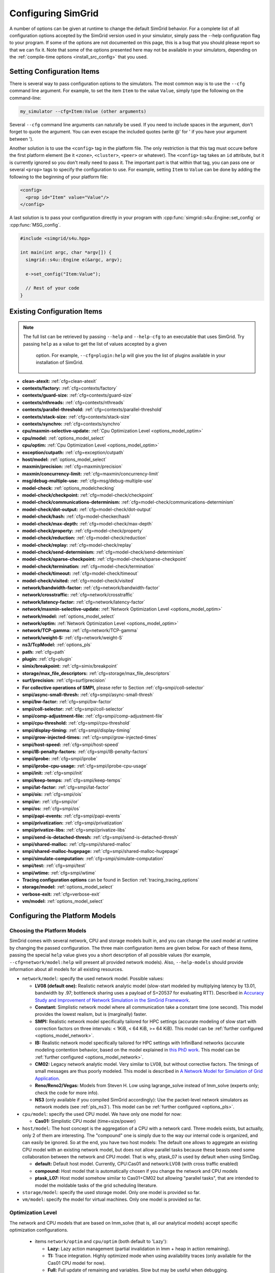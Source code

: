 .. _options:

Configuring SimGrid
===================

.. raw:: html

   <object id="TOC" data="graphical-toc.svg" width="100%" type="image/svg+xml"></object>
   <script>
   window.onload=function() { // Wait for the SVG to be loaded before changing it
     var elem=document.querySelector("#TOC").contentDocument.getElementById("ConfigBox")
     elem.style="opacity:0.93999999;fill:#ff0000;fill-opacity:0.1;stroke:#000000;stroke-width:0.35277778;stroke-linecap:round;stroke-linejoin:round;stroke-miterlimit:4;stroke-dasharray:none;stroke-dashoffset:0;stroke-opacity:1";
   }
   </script>
   <br/>
   <br/>

A number of options can be given at runtime to change the default
SimGrid behavior. For a complete list of all configuration options
accepted by the SimGrid version used in your simulator, simply pass
the --help configuration flag to your program. If some of the options
are not documented on this page, this is a bug that you should please
report so that we can fix it. Note that some of the options presented
here may not be available in your simulators, depending on the
:ref:`compile-time options <install_src_config>` that you used.

Setting Configuration Items
---------------------------

There is several way to pass configuration options to the simulators.
The most common way is to use the ``--cfg`` command line argument. For
example, to set the item ``Item`` to the value ``Value``, simply
type the following on the command-line:

.. code-block:: shell

   my_simulator --cfg=Item:Value (other arguments)

Several ``--cfg`` command line arguments can naturally be used. If you
need to include spaces in the argument, don't forget to quote the
argument. You can even escape the included quotes (write @' for ' if
you have your argument between ').

Another solution is to use the ``<config>`` tag in the platform file. The
only restriction is that this tag must occure before the first
platform element (be it ``<zone>``, ``<cluster>``, ``<peer>`` or whatever).
The ``<config>`` tag takes an ``id`` attribute, but it is currently
ignored so you don't really need to pass it. The important part is that
within that tag, you can pass one or several ``<prop>`` tags to specify
the configuration to use. For example, setting ``Item`` to ``Value``
can be done by adding the following to the beginning of your platform
file:

.. code-block:: xml

  <config>
    <prop id="Item" value="Value"/>
  </config>

A last solution is to pass your configuration directly in your program
with :cpp:func:`simgrid::s4u::Engine::set_config` or :cpp:func:`MSG_config`.

.. code-block:: cpp

   #include <simgrid/s4u.hpp>

   int main(int argc, char *argv[]) {
     simgrid::s4u::Engine e(&argc, argv);

     e->set_config("Item:Value");

     // Rest of your code
   }

.. _options_list:

Existing Configuration Items
----------------------------

.. note::
  The full list can be retrieved by passing ``--help`` and
  ``--help-cfg`` to an executable that uses SimGrid. Try passing
  ``help`` as a value to get the list of values accepted by a given
   option. For example, ``--cfg=plugin:help`` will give you the list
   of plugins available in your installation of SimGrid.

- **clean-atexit:** :ref:`cfg=clean-atexit`

- **contexts/factory:** :ref:`cfg=contexts/factory`
- **contexts/guard-size:** :ref:`cfg=contexts/guard-size`
- **contexts/nthreads:** :ref:`cfg=contexts/nthreads`
- **contexts/parallel-threshold:** :ref:`cfg=contexts/parallel-threshold`
- **contexts/stack-size:** :ref:`cfg=contexts/stack-size`
- **contexts/synchro:** :ref:`cfg=contexts/synchro`

- **cpu/maxmin-selective-update:** :ref:`Cpu Optimization Level <options_model_optim>`
- **cpu/model:** :ref:`options_model_select`
- **cpu/optim:** :ref:`Cpu Optimization Level <options_model_optim>`

- **exception/cutpath:** :ref:`cfg=exception/cutpath`

- **host/model:** :ref:`options_model_select`

- **maxmin/precision:** :ref:`cfg=maxmin/precision`
- **maxmin/concurrency-limit:** :ref:`cfg=maxmin/concurrency-limit`

- **msg/debug-multiple-use:** :ref:`cfg=msg/debug-multiple-use`

- **model-check:** :ref:`options_modelchecking`
- **model-check/checkpoint:** :ref:`cfg=model-check/checkpoint`
- **model-check/communications-determinism:** :ref:`cfg=model-check/communications-determinism`
- **model-check/dot-output:** :ref:`cfg=model-check/dot-output`
- **model-check/hash:** :ref:`cfg=model-checker/hash`
- **model-check/max-depth:** :ref:`cfg=model-check/max-depth`
- **model-check/property:** :ref:`cfg=model-check/property`
- **model-check/reduction:** :ref:`cfg=model-check/reduction`
- **model-check/replay:** :ref:`cfg=model-check/replay`
- **model-check/send-determinism:** :ref:`cfg=model-check/send-determinism`
- **model-check/sparse-checkpoint:** :ref:`cfg=model-check/sparse-checkpoint`
- **model-check/termination:** :ref:`cfg=model-check/termination`
- **model-check/timeout:** :ref:`cfg=model-check/timeout`
- **model-check/visited:** :ref:`cfg=model-check/visited`

- **network/bandwidth-factor:** :ref:`cfg=network/bandwidth-factor`
- **network/crosstraffic:** :ref:`cfg=network/crosstraffic`
- **network/latency-factor:** :ref:`cfg=network/latency-factor`
- **network/maxmin-selective-update:** :ref:`Network Optimization Level <options_model_optim>`
- **network/model:** :ref:`options_model_select`
- **network/optim:** :ref:`Network Optimization Level <options_model_optim>`
- **network/TCP-gamma:** :ref:`cfg=network/TCP-gamma`
- **network/weight-S:** :ref:`cfg=network/weight-S`

- **ns3/TcpModel:** :ref:`options_pls`
- **path:** :ref:`cfg=path`
- **plugin:** :ref:`cfg=plugin`

- **simix/breakpoint:** :ref:`cfg=simix/breakpoint`

- **storage/max_file_descriptors:** :ref:`cfg=storage/max_file_descriptors`

- **surf/precision:** :ref:`cfg=surf/precision`

- **For collective operations of SMPI,** please refer to Section :ref:`cfg=smpi/coll-selector`
- **smpi/async-small-thresh:** :ref:`cfg=smpi/async-small-thresh`
- **smpi/bw-factor:** :ref:`cfg=smpi/bw-factor`
- **smpi/coll-selector:** :ref:`cfg=smpi/coll-selector`
- **smpi/comp-adjustment-file:** :ref:`cfg=smpi/comp-adjustment-file`
- **smpi/cpu-threshold:** :ref:`cfg=smpi/cpu-threshold`
- **smpi/display-timing:** :ref:`cfg=smpi/display-timing`
- **smpi/grow-injected-times:** :ref:`cfg=smpi/grow-injected-times`
- **smpi/host-speed:** :ref:`cfg=smpi/host-speed`
- **smpi/IB-penalty-factors:** :ref:`cfg=smpi/IB-penalty-factors`
- **smpi/iprobe:** :ref:`cfg=smpi/iprobe`
- **smpi/iprobe-cpu-usage:** :ref:`cfg=smpi/iprobe-cpu-usage`
- **smpi/init:** :ref:`cfg=smpi/init`
- **smpi/keep-temps:** :ref:`cfg=smpi/keep-temps`
- **smpi/lat-factor:** :ref:`cfg=smpi/lat-factor`
- **smpi/ois:** :ref:`cfg=smpi/ois`
- **smpi/or:** :ref:`cfg=smpi/or`
- **smpi/os:** :ref:`cfg=smpi/os`
- **smpi/papi-events:** :ref:`cfg=smpi/papi-events`
- **smpi/privatization:** :ref:`cfg=smpi/privatization`
- **smpi/privatize-libs:** :ref:`cfg=smpi/privatize-libs`
- **smpi/send-is-detached-thresh:** :ref:`cfg=smpi/send-is-detached-thresh`
- **smpi/shared-malloc:** :ref:`cfg=smpi/shared-malloc`
- **smpi/shared-malloc-hugepage:** :ref:`cfg=smpi/shared-malloc-hugepage`
- **smpi/simulate-computation:** :ref:`cfg=smpi/simulate-computation`
- **smpi/test:** :ref:`cfg=smpi/test`
- **smpi/wtime:** :ref:`cfg=smpi/wtime`

- **Tracing configuration options** can be found in Section :ref:`tracing_tracing_options`

- **storage/model:** :ref:`options_model_select`
- **verbose-exit:** :ref:`cfg=verbose-exit`

- **vm/model:** :ref:`options_model_select`

.. _options_model:

Configuring the Platform Models
-------------------------------

.. _options_model_select:

Choosing the Platform Models
............................

SimGrid comes with several network, CPU and storage models built in,
and you can change the used model at runtime by changing the passed
configuration. The three main configuration items are given below.
For each of these items, passing the special ``help`` value gives you
a short description of all possible values (for example,
``--cfg=network/model:help`` will present all provided network
models). Also, ``--help-models`` should provide information about all
models for all existing resources.

- ``network/model``: specify the used network model. Possible values:

  - **LV08 (default one):** Realistic network analytic model
    (slow-start modeled by multiplying latency by 13.01, bandwidth by
    .97; bottleneck sharing uses a payload of S=20537 for evaluating
    RTT). Described in `Accuracy Study and Improvement of Network
    Simulation in the SimGrid Framework
    <http://mescal.imag.fr/membres/arnaud.legrand/articles/simutools09.pdf>`_.
  - **Constant:** Simplistic network model where all communication
    take a constant time (one second). This model provides the lowest
    realism, but is (marginally) faster.
  - **SMPI:** Realistic network model specifically tailored for HPC
    settings (accurate modeling of slow start with correction factors on
    three intervals: < 1KiB, < 64 KiB, >= 64 KiB). This model can be
    :ref:`further configured <options_model_network>`.
  - **IB:** Realistic network model specifically tailored for HPC
    settings with InfiniBand networks (accurate modeling contention
    behavior, based on the model explained in `this PhD work
    <http://mescal.imag.fr/membres/jean-marc.vincent/index.html/PhD/Vienne.pdf>`_.
    This model can be :ref:`further configured <options_model_network>`.
  - **CM02:** Legacy network analytic model. Very similar to LV08, but
    without corrective factors. The timings of small messages are thus
    poorly modeled. This model is described in `A Network Model for
    Simulation of Grid Application
    <ftp://ftp.ens-lyon.fr/pub/LIP/Rapports/RR/RR2002/RR2002-40.ps.gz>`_.
  - **Reno/Reno2/Vegas:** Models from Steven H. Low using lagrange_solve instead of
    lmm_solve (experts only; check the code for more info).
  - **NS3** (only available if you compiled SimGrid accordingly):
    Use the packet-level network
    simulators as network models (see :ref:`pls_ns3`).
    This model can be :ref:`further configured <options_pls>`.

- ``cpu/model``: specify the used CPU model.  We have only one model
  for now:

  - **Cas01:** Simplistic CPU model (time=size/power)

- ``host/model``: The host concept is the aggregation of a CPU with a
  network card. Three models exists, but actually, only 2 of them are
  interesting. The "compound" one is simply due to the way our
  internal code is organized, and can easily be ignored. So at the
  end, you have two host models: The default one allows to aggregate
  an existing CPU model with an existing network model, but does not
  allow parallel tasks because these beasts need some collaboration
  between the network and CPU model. That is why, ptask_07 is used by
  default when using SimDag.

  - **default:** Default host model. Currently, CPU:Cas01 and
    network:LV08 (with cross traffic enabled)
  - **compound:** Host model that is automatically chosen if
    you change the network and CPU models
  - **ptask_L07:** Host model somehow similar to Cas01+CM02 but
    allowing "parallel tasks", that are intended to model the moldable
    tasks of the grid scheduling literature.

- ``storage/model``: specify the used storage model. Only one model is
  provided so far.
- ``vm/model``: specify the model for virtual machines. Only one model
  is provided so far.

.. todo: make 'compound' the default host model.

.. _options_model_optim:

Optimization Level
..................

The network and CPU models that are based on lmm_solve (that
is, all our analytical models) accept specific optimization
configurations.

  - items ``network/optim`` and ``cpu/optim`` (both default to 'Lazy'):

    - **Lazy:** Lazy action management (partial invalidation in lmm +
      heap in action remaining).
    - **TI:** Trace integration. Highly optimized mode when using
      availability traces (only available for the Cas01 CPU model for
      now).
    - **Full:** Full update of remaining and variables. Slow but may be
      useful when debugging.

  - items ``network/maxmin-selective-update`` and
    ``cpu/maxmin-selective-update``: configure whether the underlying
    should be lazily updated or not. It should have no impact on the
    computed timings, but should speed up the computation. |br| It is
    still possible to disable this feature because it can reveal
    counter-productive in very specific scenarios where the
    interaction level is high. In particular, if all your
    communication share a given backbone link, you should disable it:
    without it, a simple regular loop is used to update each
    communication. With it, each of them is still updated (because of
    the dependency induced by the backbone), but through a complicated
    and slow pattern that follows the actual dependencies.

.. _cfg=maxmin/precision:
.. _cfg=surf/precision:

Numerical Precision
...................

**Option** ``maxmin/precision`` **Default:** 0.00001 (in flops or bytes) |br|
**Option** ``surf/precision`` **Default:** 0.00001 (in seconds)

The analytical models handle a lot of floating point values. It is
possible to change the epsilon used to update and compare them through
this configuration item. Changing it may speedup the simulation by
discarding very small actions, at the price of a reduced numerical
precision. You can modify separately the precision used to manipulate
timings (in seconds) and the one used to manipulate amounts of work
(in flops or bytes).

.. _cfg=maxmin/concurrency-limit:

Concurrency Limit
.................

**Option** ``maxmin/concurrency-limit`` **Default:** -1 (no limit)

The maximum number of variables per resource can be tuned through this
option. You can have as many simultaneous actions per resources as you
want. If your simulation presents a very high level of concurrency, it
may help to use e.g. 100 as a value here. It means that at most 100
actions can consume a resource at a given time. The extraneous actions
are queued and wait until the amount of concurrency of the considered
resource lowers under the given boundary.

Such limitations help both to the simulation speed and simulation accuracy
on highly constrained scenarios, but the simulation speed suffers of this
setting on regular (less constrained) scenarios so it is off by default.

.. _options_model_network:

Configuring the Network Model
.............................

.. _cfg=network/TCP-gamma:

Maximal TCP Window Size
^^^^^^^^^^^^^^^^^^^^^^^

**Option** ``network/TCP-gamma`` **Default:** 4194304

The analytical models need to know the maximal TCP window size to take
the TCP congestion mechanism into account.  On Linux, this value can
be retrieved using the following commands. Both give a set of values,
and you should use the last one, which is the maximal size.

.. code-block:: shell

   cat /proc/sys/net/ipv4/tcp_rmem # gives the sender window
   cat /proc/sys/net/ipv4/tcp_wmem # gives the receiver window

.. _cfg=smpi/IB-penalty-factors:
.. _cfg=network/bandwidth-factor:
.. _cfg=network/latency-factor:
.. _cfg=network/weight-S:

Correcting Important Network Parameters
^^^^^^^^^^^^^^^^^^^^^^^^^^^^^^^^^^^^^^^

SimGrid can take network irregularities such as a slow startup or
changing behavior depending on the message size into account.  You
should not change these values unless you really know what you're
doing.  The corresponding values were computed through data fitting
one the timings of packet-level simulators, as described in `Accuracy
Study and Improvement of Network Simulation in the SimGrid Framework
<http://mescal.imag.fr/membres/arnaud.legrand/articles/simutools09.pdf>`_.


If you are using the SMPI model, these correction coefficients are
themselves corrected by constant values depending on the size of the
exchange.  By default SMPI uses factors computed on the Stampede
Supercomputer at TACC, with optimal deployment of processes on
nodes. Again, only hardcore experts should bother about this fact.

InfiniBand network behavior can be modeled through 3 parameters
``smpi/IB-penalty-factors:"βe;βs;γs"``, as explained in `this PhD
thesis
<http://mescal.imag.fr/membres/jean-marc.vincent/index.html/PhD/Vienne.pdf>`_.

.. todo:: This section should be rewritten, and actually explain the
	  options network/bandwidth-factor, network/latency-factor,
	  network/weight-S.

.. _cfg=network/crosstraffic:

Simulating Cross-Traffic
^^^^^^^^^^^^^^^^^^^^^^^^

Since SimGrid v3.7, cross-traffic effects can be taken into account in
analytical simulations. It means that ongoing and incoming
communication flows are treated independently. In addition, the LV08
model adds 0.05 of usage on the opposite direction for each new
created flow. This can be useful to simulate some important TCP
phenomena such as ack compression.

For that to work, your platform must have two links for each
pair of interconnected hosts. An example of usable platform is
available in ``examples/platforms/crosstraffic.xml``.

This is activated through the ``network/crosstraffic`` item, that
can be set to 0 (disable this feature) or 1 (enable it).

Note that with the default host model this option is activated by default.

.. _cfg=smpi/async-small-thresh:

Simulating Asyncronous Send
^^^^^^^^^^^^^^^^^^^^^^^^^^^

(this configuration item is experimental and may change or disapear)

It is possible to specify that messages below a certain size will be
sent as soon as the call to MPI_Send is issued, without waiting for
the correspondant receive. This threshold can be configured through
the ``smpi/async-small-thresh`` item. The default value is 0. This
behavior can also be manually set for mailboxes, by setting the
receiving mode of the mailbox with a call to
:cpp:func:`MSG_mailbox_set_async`. After this, all messages sent to
this mailbox will have this behavior regardless of the message size.

This value needs to be smaller than or equals to the threshold set at
@ref options_model_smpi_detached , because asynchronous messages are
meant to be detached as well.

.. _options_pls:

Configuring NS3
^^^^^^^^^^^^^^^

**Option** ``ns3/TcpModel`` **Default:** "default" (NS3 default)

When using NS3, there is an extra item ``ns3/TcpModel``, corresponding
to the ``ns3::TcpL4Protocol::SocketType`` configuration item in
NS3. The only valid values (enforced on the SimGrid side) are
'default' (no change to the NS3 configuration), 'NewReno' or 'Reno' or
'Tahoe'.

Configuring the Storage model
.............................

.. _cfg=storage/max_file_descriptors:

File Descriptor Cound per Host
^^^^^^^^^^^^^^^^^^^^^^^^^^^^^^

**Option** ``storage/max_file_descriptors`` **Default:** 1024

Each host maintains a fixed-size array of its file descriptors. You
can change its size through this item to either enlarge it if your
application requires it or to reduce it to save memory space.

.. _cfg=plugin:

Activating Plugins
------------------

SimGrid plugins allow to extend the framework without changing its
source code directly. Read the source code of the existing plugins to
learn how to do so (in ``src/plugins``), and ask your questions to the
usual channels (Stack Overflow, Mailing list, IRC). The basic idea is
that plugins usually register callbacks to some signals of interest.
If they need to store some information about a given object (Link, CPU
or Actor), they do so through the use of a dedicated object extension.

Some of the existing plugins can be activated from the command line,
meaning that you can activate them from the command line without any
modification to your simulation code. For example, you can activate
the host energy plugin by adding ``--cfg=plugin:host_energy`` to your
command line.

Here is the full list of plugins that can be activated this way:

 - **host_energy:** keeps track of the energy dissipated by
   computations. More details in @ref plugin_energy.
 - **link_energy:** keeps track of the energy dissipated by
   communications. More details in @ref SURF_plugin_energy.
 - **host_load:** keeps track of the computational load.
   More details in @ref plugin_load.

.. _options_modelchecking:

Configuring the Model-Checking
------------------------------

To enable the SimGrid model-checking support the program should
be executed using the simgrid-mc wrapper:

.. code-block:: shell

   simgrid-mc ./my_program

Safety properties are expressed as assertions using the function
:cpp:func:`void MC_assert(int prop)`.

.. _cfg=model-check/property:

Specifying a liveness property
..............................

**Option** ``model-check/property`` **Default:** unset

If you want to specify liveness properties, you have to pass them on
the command line, specifying the name of the file containing the
property, as formatted by the ltl2ba program.


.. code-block:: shell

   simgrid-mc ./my_program --cfg=model-check/property:<filename>

.. _cfg=model-check/checkpoint:

Going for Stateful Verification
...............................

By default, the system is backtracked to its initial state to explore
another path instead of backtracking to the exact step before the fork
that we want to explore (this is called stateless verification). This
is done this way because saving intermediate states can rapidly
exhaust the available memory. If you want, you can change the value of
the ``model-check/checkpoint`` item. For example,
``--cfg=model-check/checkpoint:1`` asks to take a checkpoint every
step.  Beware, this will certainly explode your memory. Larger values
are probably better, make sure to experiment a bit to find the right
setting for your specific system.

.. _cfg=model-check/reduction:

Specifying the kind of reduction
................................

The main issue when using the model-checking is the state space
explosion. To counter that problem, you can chose a exploration
reduction techniques with
``--cfg=model-check/reduction:<technique>``. For now, this
configuration variable can take 2 values:

 - **none:** Do not apply any kind of reduction (mandatory for now for
   liveness properties)
 - **dpor:** Apply Dynamic Partial Ordering Reduction. Only valid if
   you verify local safety properties (default value for safety
   checks).

There is unfortunately no silver bullet here, and the most efficient
reduction techniques cannot be applied to any properties. In
particular, the DPOR method cannot be applied on liveness properties
since our implementation of DPOR may break some cycles, while cycles
are very important to the soundness of the exploration for liveness
properties.

.. _cfg=model-check/visited:

Size of Cycle Detection Set
...........................

In order to detect cycles, the model-checker needs to check if a new
explored state is in fact the same state than a previous one. For
that, the model-checker can take a snapshot of each visited state:
this snapshot is then used to compare it with subsequent states in the
exploration graph.

The ``model-check/visited`` item is the maximum number of states which
are stored in memory. If the maximum number of snapshotted state is
reached, some states will be removed from the memory and some cycles
might be missed. Small values can lead to incorrect verifications, but
large value can exhaust your memory, so choose carefully.

By default, no state is snapshotted and cycles cannot be detected.

.. _cfg=model-check/termination:

Non-Termination Detection
.........................

The ``model-check/termination`` configuration item can be used to
report if a non-termination execution path has been found. This is a
path with a cycle which means that the program might never terminate.

This only works in safety mode, not in liveness mode.

This options is disabled by default.

.. _cfg=model-check/dot-output:

Dot Output
..........

If set, the ``model-check/dot-output`` configuration item is the name
of a file in which to write a dot file of the path leading the found
property (safety or liveness violation) as well as the cycle for
liveness properties. This dot file can then fed to the graphviz dot
tool to generate an corresponding graphical representation.

.. _cfg=model-check/max-depth:

Exploration Depth Limit
.......................

The ``model-checker/max-depth`` can set the maximum depth of the
exploration graph of the model-checker. If this limit is reached, a
logging message is sent and the results might not be exact.

By default, there is not depth limit.

.. _cfg=model-check/timeout:

Handling of Timeouts
....................

By default, the model-checker does not handle timeout conditions: the `wait`
operations never time out. With the ``model-check/timeout`` configuration item
set to **yes**, the model-checker will explore timeouts of `wait` operations.

.. _cfg=model-check/communications-determinism:
.. _cfg=model-check/send-determinism:

Communication Determinism
.........................

The ``model-check/communications-determinism`` and
``model-check/send-determinism`` items can be used to select the
communication determinism mode of the model-checker which checks
determinism properties of the communications of an application.

.. _cfg=model-check/sparse-checkpoint:

Incremental Checkpoints
.......................

When the model-checker is configured to take a snapshot of each
explored state (with the ``model-checker/visited`` item), the memory
consumption can rapidly reach GiB ou Tib of memory. However, for many
workloads, the memory does not change much between different snapshots
and taking a complete copy of each snapshot is a waste of memory.

The ``model-check/sparse-checkpoint`` option item can be set to
**yes** to avoid making a complete copy of each snapshot. Instead,
each snapshot will be decomposed in blocks which will be stored
separately.  If multiple snapshots share the same block (or if the
same block is used in the same snapshot), the same copy of the block
will be shared leading to a reduction of the memory footprint.

For many applications, this option considerably reduces the memory
consumption.  In somes cases, the model-checker might be slightly
slower because of the time taken to manage the metadata about the
blocks. In other cases however, this snapshotting strategy will be
much faster by reducing the cache consumption.  When the memory
consumption is important, by avoiding to hit the swap or reducing the
swap usage, this option might be much faster than the basic
snapshotting strategy.

This option is currently disabled by default.

Verification Performance Considerations
.......................................

The size of the stacks can have a huge impact on the memory
consumption when using model-checking. By default, each snapshot will
save a copy of the whole stacks and not only of the part which is
really meaningful: you should expect the contribution of the memory
consumption of the snapshots to be @f$ @mbox{number of processes}
@times @mbox{stack size} @times @mbox{number of states} @f$.

The ``model-check/sparse-checkpoint`` can be used to reduce the memory
consumption by trying to share memory between the different snapshots.

When compiled against the model checker, the stacks are not
protected with guards: if the stack size is too small for your
application, the stack will silently overflow on other parts of the
memory (see :ref:`contexts/guard-size <cfg=contexts/guard-size>`).

.. _cfg=model-checker/hash:

State Hashing
.............

Usually most of the time of the model-checker is spent comparing states. This
process is complicated and consumes a lot of bandwidth and cache.
In order to speedup the state comparison, the experimental ``model-checker/hash``
configuration item enables the computation of a hash summarizing as much
information of the state as possible into a single value. This hash can be used
to avoid most of the comparisons: the costly comparison is then only used when
the hashes are identical.

Currently most of the state is not included in the hash because the
implementation was found to be buggy and this options is not as useful as
it could be. For this reason, it is currently disabled by default.

.. _cfg=model-check/replay:

Replaying buggy execution paths out of the model-checker
........................................................

Debugging the problems reported by the model-checker is challenging: First, the
application under verification cannot be debugged with gdb because the
model-checker already traces it. Then, the model-checker may explore several
execution paths before encountering the issue, making it very difficult to
understand the outputs. Fortunately, SimGrid provides the execution path leading
to any reported issue so that you can replay this path out of the model checker,
enabling the usage of classical debugging tools.

When the model-checker finds an interesting path in the application
execution graph (where a safety or liveness property is violated), it
generates an identifier for this path. Here is an example of output:

.. code-block:: shell

   [  0.000000] (0:@) Check a safety property
   [  0.000000] (0:@) **************************
   [  0.000000] (0:@) *** PROPERTY NOT VALID ***
   [  0.000000] (0:@) **************************
   [  0.000000] (0:@) Counter-example execution trace:
   [  0.000000] (0:@)   [(1)Tremblay (app)] MC_RANDOM(3)
   [  0.000000] (0:@)   [(1)Tremblay (app)] MC_RANDOM(4)
   [  0.000000] (0:@) Path = 1/3;1/4
   [  0.000000] (0:@) Expanded states = 27
   [  0.000000] (0:@) Visited states = 68
   [  0.000000] (0:@) Executed transitions = 46

The interesting line is ``Path = 1/3;1/4``, which means that you should use
`--cfg=model-check/replay:1/3;1/4`` to replay your application on the buggy
execution path. The other options should be the same (but the model-checker
should be disabled). Note that format and meaning of the path may change between
different releases.

Configuring the User Code Virtualization
----------------------------------------

.. _cfg=contexts/factory:

Selecting the Virtualization Factory
....................................

**Option** contexts/factory **Default:** "raw"

In SimGrid, the user code is virtualized in a specific mechanism that
allows the simulation kernel to control its execution: when a user
process requires a blocking action (such as sending a message), it is
interrupted, and only gets released when the simulated clock reaches
the point where the blocking operation is done. This is explained
graphically in the `relevant tutorial, available online
<https://simgrid.org/tutorials/simgrid-simix-101.pdf>`_.

In SimGrid, the containers in which user processes are virtualized are
called contexts. Several context factory are provided, and you can
select the one you want to use with the ``contexts/factory``
configuration item. Some of the following may not exist on your
machine because of portability issues. In any case, the default one
should be the most effcient one (please report bugs if the
auto-detection fails for you). They are approximately sorted here from
the slowest to the most efficient:

 - **thread:** very slow factory using full featured threads (either
   pthreads or windows native threads). They are slow but very
   standard. Some debuggers or profilers only work with this factory.
 - **java:** Java applications are virtualized onto java threads (that
   are regular pthreads registered to the JVM)
 - **ucontext:** fast factory using System V contexts (Linux and FreeBSD only)
 - **boost:** This uses the `context
   implementation <http://www.boost.org/doc/libs/1_59_0/libs/context/doc/html/index.html>`_
   of the boost library for a performance that is comparable to our
   raw implementation.
   |br| Install the relevant library (e.g. with the
   libboost-contexts-dev package on Debian/Ubuntu) and recompile
   SimGrid.
 - **raw:** amazingly fast factory using a context switching mechanism
   of our own, directly implemented in assembly (only available for x86
   and amd64 platforms for now) and without any unneeded system call.

The main reason to change this setting is when the debugging tools get
fooled by the optimized context factories. Threads are the most
debugging-friendly contextes, as they allow to set breakpoints
anywhere with gdb and visualize backtraces for all processes, in order
to debug concurrency issues. Valgrind is also more comfortable with
threads, but it should be usable with all factories (Exception: the
callgrind tool really dislikes raw and ucontext factories).

.. _cfg=contexts/stack-size:

Adapting the Stack Size
.......................

**Option** ``contexts/stack-size`` **Default:** 8192 KiB

Each virtualized used process is executed using a specific system
stack. The size of this stack has a huge impact on the simulation
scalability, but its default value is rather large. This is because
the error messages that you get when the stack size is too small are
rather disturbing: this leads to stack overflow (overwriting other
stacks), leading to segfaults with corrupted stack traces.

If you want to push the scalability limits of your code, you might
want to reduce the ``contexts/stack-size`` item. Its default value is
8192 (in KiB), while our Chord simulation works with stacks as small
as 16 KiB, for example. This *setting is ignored* when using the
thread factory. Instead, you should compile SimGrid and your
application with ``-fsplit-stack``. Note that this compilation flag is
not compatible with the model-checker right now.

The operating system should only allocate memory for the pages of the
stack which are actually used and you might not need to use this in
most cases. However, this setting is very important when using the
model checker (see :ref:`options_mc_perf`).

.. _cfg=contexts/guard-size:

Disabling Stack Guard Pages
...........................

**Option** ``contexts/guard-size`` **Default** 1 page in most case (0 pages on Windows or with MC)

Unless you use the threads context factory (see
:ref:`cfg=contexts/factory`), a stack guard page is usually used
which prevents the stack of a given actor from overflowing on another
stack. But the performance impact may become prohibitive when the
amount of actors increases.  The option ``contexts/guard-size`` is the
number of stack guard pages used.  By setting it to 0, no guard pages
will be used: in this case, you should avoid using small stacks (with
:ref:`contexts/stack-size <cfg=contexts/stack-size>`) as the stack
will silently overflow on other parts of the memory.

When no stack guard page is created, stacks may then silently overflow
on other parts of the memory if their size is too small for the
application.

.. _cfg=contexts/nthreads:
.. _cfg=contexts/parallel-threshold:
.. _cfg=contexts/synchro:

Running User Code in Parallel
.............................

Parallel execution of the user code is only considered stable in
SimGrid v3.7 and higher, and mostly for MSG simulations. SMPI
simulations may well fail in parallel mode. It is described in
`INRIA RR-7653 <http://hal.inria.fr/inria-00602216/>`_.

If you are using the **ucontext** or **raw** context factories, you can
request to execute the user code in parallel. Several threads are
launched, each of them handling as much user contexts at each run. To
actiave this, set the ``contexts/nthreads`` item to the amount of
cores that you have in your computer (or lower than 1 to have
the amount of cores auto-detected).

Even if you asked several worker threads using the previous option,
you can request to start the parallel execution (and pay the
associated synchronization costs) only if the potential parallelism is
large enough. For that, set the ``contexts/parallel-threshold``
item to the minimal amount of user contexts needed to start the
parallel execution. In any given simulation round, if that amount is
not reached, the contexts will be run sequentially directly by the
main thread (thus saving the synchronization costs). Note that this
option is mainly useful when the grain of the user code is very fine,
because our synchronization is now very efficient.

When parallel execution is activated, you can choose the
synchronization schema used with the ``contexts/synchro`` item,
which value is either:

 - **futex:** ultra optimized synchronisation schema, based on futexes
   (fast user-mode mutexes), and thus only available on Linux systems.
   This is the default mode when available.
 - **posix:** slow but portable synchronisation using only POSIX
   primitives.
 - **busy_wait:** not really a synchronisation: the worker threads
   constantly request new contexts to execute. It should be the most
   efficient synchronisation schema, but it loads all the cores of
   your machine for no good reason. You probably prefer the other less
   eager schemas.

Configuring the Tracing
-----------------------

The :ref:`tracing subsystem <outcomes_vizu>` can be configured in
several different ways depending on the nature of the simulator (MSG,
SimDag, SMPI) and the kind of traces that need to be obtained. See the
:ref:`Tracing Configuration Options subsection
<tracing_tracing_options>` to get a detailed description of each
configuration option.

We detail here a simple way to get the traces working for you, even if
you never used the tracing API.


- Any SimGrid-based simulator (MSG, SimDag, SMPI, ...) and raw traces:

  .. code-block:: shell

     --cfg=tracing:yes --cfg=tracing/uncategorized:yes --cfg=triva/uncategorized:uncat.plist

  The first parameter activates the tracing subsystem, the second
  tells it to trace host and link utilization (without any
  categorization) and the third creates a graph configuration file to
  configure Triva when analysing the resulting trace file.

- MSG or SimDag-based simulator and categorized traces (you need to
  declare categories and classify your tasks according to them) 

  .. code-block:: shell

     --cfg=tracing:yes --cfg=tracing/categorized:yes --cfg=triva/categorized:cat.plist

  The first parameter activates the tracing subsystem, the second
  tells it to trace host and link categorized utilization and the
  third creates a graph configuration file to configure Triva when
  analysing the resulting trace file.

- SMPI simulator and traces for a space/time view:

  .. code-block:: shell

     smpirun -trace ...

  The `-trace` parameter for the smpirun script runs the simulation
  with ``--cfg=tracing:yes --cfg=tracing/smpi:yes``. Check the
  smpirun's `-help` parameter for additional tracing options.

Sometimes you might want to put additional information on the trace to
correctly identify them later, or to provide data that can be used to
reproduce an experiment. You have two ways to do that:

- Add a string on top of the trace file as comment:

  .. code-block:: shell

     --cfg=tracing/comment:my_simulation_identifier

- Add the contents of a textual file on top of the trace file as comment:

  .. code-block:: shell

     --cfg=tracing/comment-file:my_file_with_additional_information.txt

Please, use these two parameters (for comments) to make reproducible
simulations. For additional details about this and all tracing
options, check See the :ref:`tracing_tracing_options`.

Configuring MSG
---------------

.. _cfg=msg/debug-multiple-use:

Debugging MSG Code
..................

**Option** ``msg/debug-multiple-use`` **Default:** off

Sometimes your application may try to send a task that is still being
executed somewhere else, making it impossible to send this task. However,
for debugging purposes, one may want to know what the other host is/was
doing. This option shows a backtrace of the other process.

Configuring SMPI
----------------

The SMPI interface provides several specific configuration items.
These are uneasy to see since the code is usually launched through the
``smiprun`` script directly.

.. _cfg=smpi/host-speed:
.. _cfg=smpi/cpu-threshold:
.. _cfg=smpi/simulate-computation:

Automatic Benchmarking of SMPI Code
...................................

In SMPI, the sequential code is automatically benchmarked, and these
computations are automatically reported to the simulator. That is to
say that if you have a large computation between a ``MPI_Recv()`` and
a ``MPI_Send()``, SMPI will automatically benchmark the duration of
this code, and create an execution task within the simulator to take
this into account. For that, the actual duration is measured on the
host machine and then scaled to the power of the corresponding
simulated machine. The variable ``smpi/host-speed`` allows to specify
the computational speed of the host machine (in flop/s) to use when
scaling the execution times. It defaults to 20000, but you really want
to update it to get accurate simulation results.

When the code is constituted of numerous consecutive MPI calls, the
previous mechanism feeds the simulation kernel with numerous tiny
computations. The ``smpi/cpu-threshold`` item becomes handy when this
impacts badly the simulation performance. It specifies a threshold (in
seconds) below which the execution chunks are not reported to the
simulation kernel (default value: 1e-6).

.. note:: The option ``smpi/cpu-threshold`` ignores any computation
   time spent below this threshold. SMPI does not consider the
   `amount` of these computations; there is no offset for this. Hence,
   a value that is too small, may lead to unreliable simulation
   results.

In some cases, however, one may wish to disable simulation of
application computation. This is the case when SMPI is used not to
simulate an MPI applications, but instead an MPI code that performs
"live replay" of another MPI app (e.g., ScalaTrace's replay tool,
various on-line simulators that run an app at scale). In this case the
computation of the replay/simulation logic should not be simulated by
SMPI. Instead, the replay tool or on-line simulator will issue
"computation events", which correspond to the actual MPI simulation
being replayed/simulated. At the moment, these computation events can
be simulated using SMPI by calling internal smpi_execute*() functions.

To disable the benchmarking/simulation of computation in the simulated
application, the variable ``smpi/simulate-computation`` should be set
to no.  This option just ignores the timings in your simulation; it
still executes the computations itself. If you want to stop SMPI from
doing that, you should check the SMPI_SAMPLE macros, documented in
Section :ref:`SMPI_adapting_speed`.

+------------------------------------+-------------------------+-----------------------------+
|  Solution                          | Computations executed?  | Computations simulated?     |
+====================================+=========================+=============================+
| --cfg=smpi/simulate-computation:no | Yes                     | Never                       |
+------------------------------------+-------------------------+-----------------------------+
| --cfg=smpi/cpu-threshold:42        | Yes, in all cases       | If it lasts over 42 seconds |
+------------------------------------+-------------------------+-----------------------------+
| SMPI_SAMPLE() macro                | Only once per loop nest | Always                      |
+------------------------------------+-------------------------+-----------------------------+

.. _cfg=smpi/comp-adjustment-file:

Slow-down or speed-up parts of your code
........................................

**Option** ``smpi/comp-adjustment-file:`` **Default:** unset

This option allows you to pass a file that contains two columns: The
first column defines the section that will be subject to a speedup;
the second column is the speedup. For instance:

.. code-block:: shell

  "start:stop","ratio"
  "exchange_1.f:30:exchange_1.f:130",1.18244559422142

The first line is the header - you must include it.  The following
line means that the code between two consecutive MPI calls on line 30
in exchange_1.f and line 130 in exchange_1.f should receive a speedup
of 1.18244559422142. The value for the second column is therefore a
speedup, if it is larger than 1 and a slow-down if it is smaller
than 1. Nothing will be changed if it is equal to 1.

Of course, you can set any arbitrary filenames you want (so the start
and end don't have to be in the same file), but be aware that this
mechanism only supports `consecutive calls!`

Please note that you must pass the ``-trace-call-location`` flag to
smpicc or smpiff, respectively. This flag activates some internal
macro definitions that help with obtaining the call location.

.. _cfg=smpi/bw-factor:

Bandwidth Factors
.................

**Option** ``smpi/bw-factor``
|br| **Default:** 65472:0.940694;15424:0.697866;9376:0.58729;5776:1.08739;3484:0.77493;1426:0.608902;732:0.341987;257:0.338112;0:0.812084

The possible throughput of network links is often dependent on the
message sizes, as protocols may adapt to different message sizes. With
this option, a series of message sizes and factors are given, helping
the simulation to be more realistic. For instance, the current default
value means that messages with size 65472 and more will get a total of
MAX_BANDWIDTH*0.940694, messages of size 15424 to 65471 will get
MAX_BANDWIDTH*0.697866 and so on (where MAX_BANDWIDTH denotes the
bandwidth of the link).

An experimental script to compute these factors is available online. See
http://simgrid.gforge.inria.fr/contrib/smpi-calibration-doc.html
http://simgrid.gforge.inria.fr/contrib/smpi-saturation-doc.html

.. _cfg=smpi/display-timing:

Reporting Simulation Time
.........................

**Option** ``smpi/display-timing`` **Default:** 0 (false)

Most of the time, you run MPI code with SMPI to compute the time it
would take to run it on a platform. But since the code is run through
the ``smpirun`` script, you don't have any control on the launcher
code, making it difficult to report the simulated time when the
simulation ends. If you enable the ``smpi/display-timing`` item,
``smpirun`` will display this information when the simulation
ends.

.. _cfg=smpi/keep-temps:

Keeping temporary files after simulation
........................................

**Option** ``smpi/keep-temps`` **default:** 0 (false)

SMPI usually generates a lot of temporary files that are cleaned after
use. This option request to preserve them, for example to debug or
profile your code. Indeed, the binary files are removed very early
under the dlopen privatization schema, which tend to fool the
debuggers.

.. _cfg=smpi/lat-factor:

Latency factors
...............

**Option** ``smpi/lat-factor`` |br|
**default:** 65472:11.6436;15424:3.48845;9376:2.59299;5776:2.18796;3484:1.88101;1426:1.61075;732:1.9503;257:1.95341;0:2.01467

The motivation and syntax for this option is identical to the motivation/syntax
of :ref:`cfg=smpi/bw-factor`.

There is an important difference, though: While smpi/bw-factor `reduces` the
actual bandwidth (i.e., values between 0 and 1 are valid), latency factors
increase the latency, i.e., values larger than or equal to 1 are valid here.

.. _cfg=smpi/papi-events:

Trace hardware counters with PAPI
.................................

**Option** ``smpi/papi-events`` **default:** unset

When the PAPI support was compiled in SimGrid, this option takes the
names of PAPI counters and adds their respective values to the trace
files (See Section :ref:`tracing_tracing_options`).

.. warning::

   This feature currently requires superuser privileges, as registers
   are queried.  Only use this feature with code you trust! Call
   smpirun for instance via ``smpirun -wrapper "sudo "
   <your-parameters>`` or run ``sudo sh -c "echo 0 >
   /proc/sys/kernel/perf_event_paranoid"`` In the later case, sudo
   will not be required.

It is planned to make this feature available on a per-process (or per-thread?) basis.
The first draft, however, just implements a "global" (i.e., for all processes) set
of counters, the "default" set.

.. code-block:: shell

   --cfg=smpi/papi-events:"default:PAPI_L3_LDM:PAPI_L2_LDM"

.. _cfg=smpi/privatization:

Automatic Privatization of Global Variables
...........................................

**Option** ``smpi/privatization`` **default:** "dlopen" (when using smpirun)

MPI executables are usually meant to be executed in separated
processes, but SMPI is executed in only one process. Global variables
from executables will be placed in the same memory zone and shared
between processes, causing intricate bugs.  Several options are
possible to avoid this, as described in the main `SMPI publication
<https://hal.inria.fr/hal-01415484>`_ and in the :ref:`SMPI
documentation <SMPI_what_globals>`. SimGrid provides two ways of
automatically privatizing the globals, and this option allows to
choose between them.

  - **no** (default when not using smpirun): Do not automatically
    privatize variables.  Pass ``-no-privatize`` to smpirun to disable
    this feature.
  - **dlopen** or **yes** (default when using smpirun): Link multiple
    times against the binary.
  - **mmap** (slower, but maybe somewhat more stable):
    Runtime automatic switching of the data segments.

.. warning::
   This configuration option cannot be set in your platform file. You can only
   pass it as an argument to smpirun.

.. _cfg=smpi/privatize-libs:

Automatic privatization of global variables inside external libraries
.....................................................................

**Option** ``smpi/privatize-libs`` **default:** unset

**Linux/BSD only:** When using dlopen (default) privatization,
privatize specific shared libraries with internal global variables, if
they can't be linked statically.  For example libgfortran is usually
used for Fortran I/O and indexes in files can be mixed up.

Multiple libraries can be given, semicolon separated.

This configuration option can only use either full paths to libraries,
or full names.  Check with ldd the name of the library you want to
use.  Example:

.. code-block:: shell

   ldd allpairf90
      ...
      libgfortran.so.3 => /usr/lib/x86_64-linux-gnu/libgfortran.so.3 (0x00007fbb4d91b000)
      ...

Then you can use ``--cfg=smpi/privatize-libs:libgfortran.so.3``
or ``--cfg=smpi/privatize-libs:/usr/lib/x86_64-linux-gnu/libgfortran.so.3``,
but not ``libgfortran`` nor ``libgfortran.so``.

.. _cfg=smpi/send-is-detached-thresh:

Simulating MPI detached send
............................

**Option** ``smpi/send-is-detached-thresh`` **default:** 65536

This threshold specifies the size in bytes under which the send will
return immediately. This is different from the threshold detailed in
:ref:`options_model_network_asyncsend` because the message is not
effectively sent when the send is posted. SMPI still waits for the
correspondant receive to be posted to perform the communication
operation.

.. _cfg=smpi/coll-selector:

Simulating MPI collective algorithms
....................................

**Option** ``smpi/coll-selector`` **Possible values:** naive (default), ompi, mpich

SMPI implements more than 100 different algorithms for MPI collective
communication, to accurately simulate the behavior of most of the
existing MPI libraries. The ``smpi/coll-selector`` item can be used to
use the decision logic of either OpenMPI or MPICH libraries (by
default SMPI uses naive version of collective operations).

Each collective operation can be manually selected with a
``smpi/collective_name:algo_name``. Available algorithms are listed in
:ref:`SMPI_use_colls`.

.. TODO:: All available collective algorithms will be made available
          via the ``smpirun --help-coll`` command.

.. _cfg=smpi/iprobe:

Inject constant times for MPI_Iprobe
....................................

**Option** ``smpi/iprobe`` **default:** 0.0001

The behavior and motivation for this configuration option is identical
with :ref:`smpi/test <cfg=smpi/test>`, but for the function
``MPI_Iprobe()``

.. _cfg=smpi/iprobe-cpu-usage:

Reduce speed for iprobe calls
.............................

**Option** ``smpi/iprobe-cpu-usage`` **default:** 1 (no change)

MPI_Iprobe calls can be heavily used in applications. To account
correctly for the energy cores spend probing, it is necessary to
reduce the load that these calls cause inside SimGrid.

For instance, we measured a max power consumption of 220 W for a
particular application but only 180 W while this application was
probing. Hence, the correct factor that should be passed to this
option would be 180/220 = 0.81.

.. _cfg=smpi/init:

Inject constant times for MPI_Init
..................................

**Option** ``smpi/init`` **default:** 0

The behavior and motivation for this configuration option is identical
with :ref:`smpi/test <cfg=smpi/test>`, but for the function ``MPI_Init()``.

.. _cfg=smpi/ois:

Inject constant times for MPI_Isend()
.....................................

**Option** ``smpi/ois``

The behavior and motivation for this configuration option is identical
with :ref:`smpi/os <cfg=smpi/os>`, but for the function ``MPI_Isend()``.

.. _cfg=smpi/os:

Inject constant times for MPI_send()
....................................

**Option** ``smpi/os``

In several network models such as LogP, send (MPI_Send, MPI_Isend) and
receive (MPI_Recv) operations incur costs (i.e., they consume CPU
time). SMPI can factor these costs in as well, but the user has to
configure SMPI accordingly as these values may vary by machine.  This
can be done by using ``smpi/os`` for MPI_Send operations; for MPI_Isend
and MPI_Recv, use ``smpi/ois`` and ``smpi/or``, respectively. These work
exactly as ``smpi/ois``.

This item can consist of multiple sections; each section takes three
values, for example ``1:3:2;10:5:1``.  The sections are divided by ";"
so this example contains two sections.  Furthermore, each section
consists of three values.

1. The first value denotes the minimum size for this section to take effect;
   read it as "if message size is greater than this value (and other section has a larger
   first value that is also smaller than the message size), use this".
   In the first section above, this value is "1".

2. The second value is the startup time; this is a constant value that will always
   be charged, no matter what the size of the message. In the first section above,
   this value is "3".

3. The third value is the `per-byte` cost. That is, it is charged for every
   byte of the message (incurring cost messageSize*cost_per_byte)
   and hence accounts also for larger messages. In the first
   section of the example above, this value is "2".

Now, SMPI always checks which section it should take for a given
message; that is, if a message of size 11 is sent with the
configuration of the example above, only the second section will be
used, not the first, as the first value of the second section is
closer to the message size. Hence, when ``smpi/os=1:3:2;10:5:1``, a
message of size 11 incurs the following cost inside MPI_Send:
``5+11*1`` because 5 is the startup cost and 1 is the cost per byte.

Note that the order of sections can be arbitrary; they will be ordered internally.

.. _cfg=smpi/or:

Inject constant times for MPI_Recv()
....................................

**Option** ``smpi/or``

The behavior and motivation for this configuration option is identical
with :ref:`smpi/os <cfg=smpi/os>`, but for the function ``MPI_Recv()``.

.. _cfg=smpi/test:
.. _cfg=smpi/grow-injected-times:

Inject constant times for MPI_Test
..................................

**Option** ``smpi/test`` **default:** 0.0001

By setting this option, you can control the amount of time a process
sleeps when MPI_Test() is called; this is important, because SimGrid
normally only advances the time while communication is happening and
thus, MPI_Test will not add to the time, resulting in a deadlock if
used as a break-condition as in the following example:

.. code-block:: cpp

   while(!flag) {
       MPI_Test(request, flag, status);
       ...
   }

To speed up execution, we use a counter to keep track on how often we
already checked if the handle is now valid or not. Hence, we actually
use counter*SLEEP_TIME, that is, the time MPI_Test() causes the
process to sleep increases linearly with the number of previously
failed tests. This behavior can be disabled by setting
``smpi/grow-injected-times`` to **no**. This will also disable this
behavior for MPI_Iprobe.

.. _cfg=smpi/shared-malloc:
.. _cfg=smpi/shared-malloc-hugepage:

Factorize malloc()s
...................

**Option** ``smpi/shared-malloc`` **Possible values:** global (default), local

If your simulation consumes too much memory, you may want to modify
your code so that the working areas are shared by all MPI ranks. For
example, in a bloc-cyclic matrix multiplication, you will only
allocate one set of blocs, and every processes will share them.
Naturally, this will lead to very wrong results, but this will save a
lot of memory so this is still desirable for some studies. For more on
the motivation for that feature, please refer to the `relevant section
<https://simgrid.github.io/SMPI_CourseWare/topic_understanding_performance/matrixmultiplication>`_
of the SMPI CourseWare (see Activity #2.2 of the pointed
assignment). In practice, change the call to malloc() and free() into
SMPI_SHARED_MALLOC() and SMPI_SHARED_FREE().

SMPI provides two algorithms for this feature. The first one, called 
``local``, allocates one bloc per call to SMPI_SHARED_MALLOC() in your
code (each call location gets its own bloc) and this bloc is shared
amongst all MPI ranks.  This is implemented with the shm_* functions
to create a new POSIX shared memory object (kept in RAM, in /dev/shm)
for each shared bloc.

With the ``global`` algorithm, each call to SMPI_SHARED_MALLOC()
returns a new adress, but it only points to a shadow bloc: its memory
area is mapped on a 1MiB file on disk. If the returned bloc is of size
N MiB, then the same file is mapped N times to cover the whole bloc.
At the end, no matter how many SMPI_SHARED_MALLOC you do, this will
only consume 1 MiB in memory.

You can disable this behavior and come back to regular mallocs (for
example for debugging purposes) using @c "no" as a value.

If you want to keep private some parts of the buffer, for instance if these
parts are used by the application logic and should not be corrupted, you
can use SMPI_PARTIAL_SHARED_MALLOC(size, offsets, offsets_count). Example:

.. code-block:: cpp

   mem = SMPI_PARTIAL_SHARED_MALLOC(500, {27,42 , 100,200}, 2);

This will allocate 500 bytes to mem, such that mem[27..41] and
mem[100..199] are shared while other area remain private.

Then, it can be deallocated by calling SMPI_SHARED_FREE(mem).

When smpi/shared-malloc:global is used, the memory consumption problem
is solved, but it may induce too much load on the kernel's pages table.
In this case, you should use huge pages so that we create only one
entry per Mb of malloced data instead of one entry per 4k.
To activate this, you must mount a hugetlbfs on your system and allocate
at least one huge page:

.. code-block:: shell

    mkdir /home/huge
    sudo mount none /home/huge -t hugetlbfs -o rw,mode=0777
    sudo sh -c 'echo 1 > /proc/sys/vm/nr_hugepages' # echo more if you need more

Then, you can pass the option
``--cfg=smpi/shared-malloc-hugepage:/home/huge`` to smpirun to
actually activate the huge page support in shared mallocs.

.. _cfg=smpi/wtime:

Inject constant times for MPI_Wtime, gettimeofday and clock_gettime
...................................................................

**Option** ``smpi/wtime`` **default:** 10 ns

This option controls the amount of (simulated) time spent in calls to
MPI_Wtime(), gettimeofday() and clock_gettime(). If you set this value
to 0, the simulated clock is not advanced in these calls, which leads
to issue if your application contains such a loop:

.. code-block:: cpp

   while(MPI_Wtime() < some_time_bound) {
        /* some tests, with no communication nor computation */
   }

When the option smpi/wtime is set to 0, the time advances only on
communications and computations, so the previous code results in an
infinite loop: the current [simulated] time will never reach
``some_time_bound``.  This infinite loop is avoided when that option
is set to a small amount, as it is by default since SimGrid v3.21.

Note that if your application does not contain any loop depending on
the current time only, then setting this option to a non-zero value
will slow down your simulations by a tiny bit: the simulation loop has
to be broken and reset each time your code ask for the current time.
If the simulation speed really matters to you, you can avoid this
extra delay by setting smpi/wtime to 0.

Other Configurations
--------------------

.. _cfg=clean-atexit:

Cleanup at Termination
......................

**Option** ``clean-atexit`` **default:** on

If your code is segfaulting during its finalization, it may help to
disable this option to request SimGrid to not attempt any cleanups at
the end of the simulation. Since the Unix process is ending anyway,
the operating system will wipe it all.

.. _cfg=path:

Search Path
...........

**Option** ``path`` **default:** . (current dir)

It is possible to specify a list of directories to search into for the
trace files (see :ref:`pf_trace`) by using this configuration
item. To add several directory to the path, set the configuration
item several times, as in ``--cfg=path:toto --cfg=path:tutu``

.. _cfg=simix/breakpoint:

Set a Breakpoint
................

**Option** ``simix/breakpoint`` **default:** unset

This configuration option sets a breakpoint: when the simulated clock
reaches the given time, a SIGTRAP is raised.  This can be used to stop
the execution and get a backtrace with a debugger.

It is also possible to set the breakpoint from inside the debugger, by
writing in global variable simgrid::simix::breakpoint. For example,
with gdb:

.. code-block:: shell

   set variable simgrid::simix::breakpoint = 3.1416

.. _cfg=verbose-exit:

Behavior on Ctrl-C
..................

**Option** ``verbose-exit`` **default:** on

By default, when Ctrl-C is pressed, the status of all existing actors
is displayed before exiting the simulation. This is very useful to
debug your code, but it can reveal troublesome if you have many
actors. Set this configuration item to **off** to disable this
feature.

.. _cfg=exception/cutpath:

Truncate local path from exception backtrace
............................................

**Option** ``exception/cutpath`` **default:** off

This configuration option is used to remove the path from the
backtrace shown when an exception is thrown. This is mainly useful for
the tests: the full file path makes the tests not reproducible because
the path of source files depend of the build settings. That would
break most of our tests as we keep comparing output.

Logging Configuration
---------------------

It can be done by using XBT. Go to :ref:`XBT_log` for more details.

.. |br| raw:: html

   <br />
